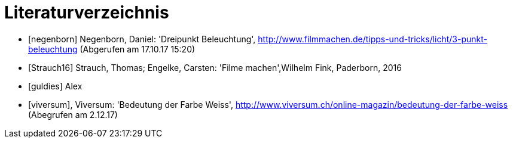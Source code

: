 [appendix]
= Literaturverzeichnis

[bibliography]
- [[[negenborn]]] Negenborn, Daniel: 'Dreipunkt Beleuchtung', http://www.filmmachen.de/tipps-und-tricks/licht/3-punkt-beleuchtung (Abgerufen am 17.10.17 15:20)

- [[[Strauch16]]] Strauch, Thomas; Engelke, Carsten: 'Filme machen',Wilhelm Fink, Paderborn, 2016


- [[[guldies]]] Alex

- [[[viversum]]], Viversum: 'Bedeutung der Farbe Weiss', http://www.viversum.ch/online-magazin/bedeutung-der-farbe-weiss (Abegrufen am 2.12.17)
